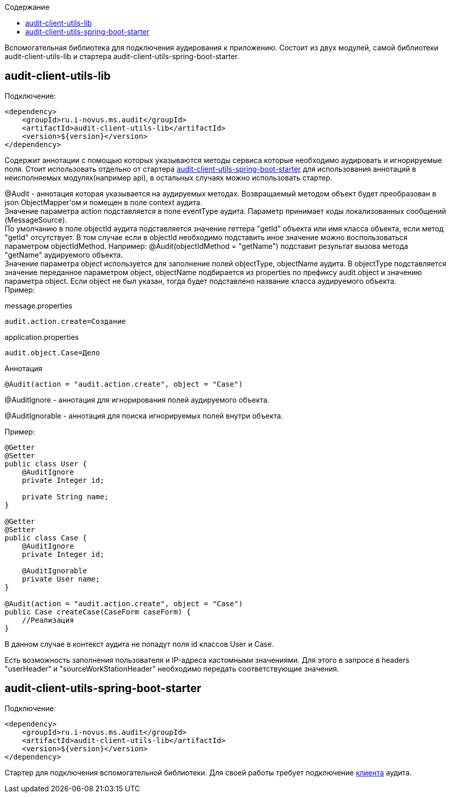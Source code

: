 :toc:
:toc-title: Содержание

Вспомогательная библиотека для подключения аудирования к приложению.
Состоит из двух модулей, самой библиотеки audit-client-utils-lib и стартера audit-client-utils-spring-boot-starter.

== audit-client-utils-lib

Подключение:

[source,xml]
----
<dependency>
    <groupId>ru.i-novus.ms.audit</groupId>
    <artifactId>audit-client-utils-lib</artifactId>
    <version>${version}</version>
</dependency>
----

Содержит аннотации с помощью которых указываются методы сервиса которые необходимо аудировать и игнорируемые поля.
Стоит использовать отдельно от стартера <<_audit_client_utils_spring_boot_starter, audit-client-utils-spring-boot-starter>> для использования аннотаций в неисполняемых модулях(например api),
в остальных случаях можно использовать стартер.

@Audit - аннотация которая указывается на аудируемых методах.
Возвращаемый методом объект будет преобразован в json ObjectMapper'ом и помещен в поле context аудита. +
Значение параметра action подставляется в поле eventType аудита.
Параметр принимает коды локализованных сообщений (MessageSource). +
По умолчанию в поле objectId аудита подставляется значение геттера "getId" объекта или имя класса объекта, если метод "getId" отсутствует.
В том случае если в objectId необходимо подставить иное значение можно воспользоваться параметром objectIdMethod.
Например: @Audit(objectIdMethod = "getName") подставит результат вызова метода "getName" аудируемого объекта. +
Значение параметра object используется для заполнение полей objectType, objectName аудита.
В objectType подставляется значение переданное параметром object, objectName подбирается из properties по префиксу audit.object и значению параметра object.
Если object не был указан, тогда будет подставлено название класса аудируемого объекта. +
Пример: +

message.properties

[source,properties]
----
audit.action.create=Создание
----

application.properties

[source,properties]
----
audit.object.Case=Дело
----

Аннотация

[source,java]
----
@Audit(action = "audit.action.create", object = "Case")
----

@AuditIgnore - аннотация для игнорирования полей аудируемого объекта.

@AuditIgnorable - аннотация для поиска игнорируемых полей внутри объекта.

Пример:

[source,java]
----
@Getter
@Setter
public class User {
    @AuditIgnore
    private Integer id;

    private String name;
}

@Getter
@Setter
public class Case {
    @AuditIgnore
    private Integer id;

    @AuditIgnorable
    private User name;
}

@Audit(action = "audit.action.create", object = "Case")
public Case createCase(CaseForm caseForm) {
    //Реализация
}
----

В данном случае в контекст аудита не попадут поля id классов User и Case.

Есть возможность заполнения пользователя и IP-адреса кастомными значениями.
Для этого в запросе в headers "userHeader" и "sourceWorkStationHeader" необходимо передать соответствующие значения.

== audit-client-utils-spring-boot-starter

Подключение:

[source,xml]
----
<dependency>
    <groupId>ru.i-novus.ms.audit</groupId>
    <artifactId>audit-client-utils-lib</artifactId>
    <version>${version}</version>
</dependency>
----

Стартер для подключения вспомогательной библиотеки. Для своей работы требует подключение link:../audit-client-starter/README.adoc[клиента] аудита.